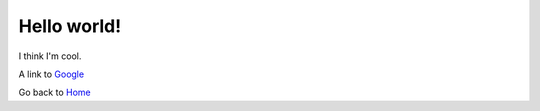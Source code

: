 Hello world!
============

I think I'm cool.


A link to `Google <www.google.com>`_

Go back to `Home <index.html>`_
